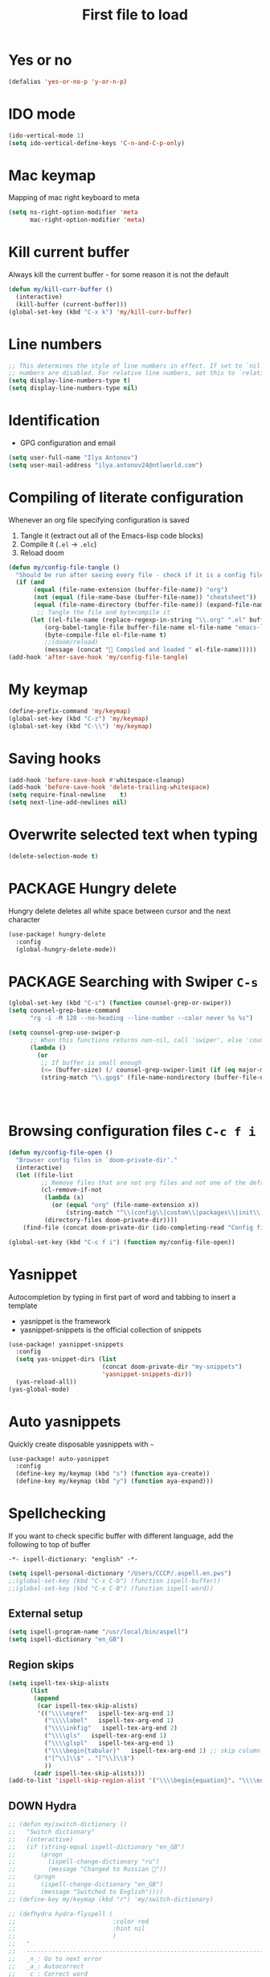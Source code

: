 #+TITLE: First file to load
#+STARTUP: overview
#+PROPERTY: header-args :tangle yes

* Yes or no
#+begin_src emacs-lisp
(defalias 'yes-or-no-p 'y-or-n-p)
#+end_src

* IDO mode
#+begin_src emacs-lisp
(ido-vertical-mode 1)
(setq ido-vertical-define-keys 'C-n-and-C-p-only)
#+end_src

* Mac keymap
Mapping of mac right keyboard to meta

#+BEGIN_SRC emacs-lisp
(setq ns-right-option-modifier 'meta
      mac-right-option-modifier 'meta)
#+END_SRC

* Kill current buffer
Always kill the current buffer - for some reason it is not the default

#+BEGIN_SRC emacs-lisp
(defun my/kill-curr-buffer ()
  (interactive)
  (kill-buffer (current-buffer)))
(global-set-key (kbd "C-x k") 'my/kill-curr-buffer)
#+END_SRC

* Line numbers
#+BEGIN_SRC emacs-lisp
;; This determines the style of line numbers in effect. If set to `nil', line
;; numbers are disabled. For relative line numbers, set this to `relative'.
(setq display-line-numbers-type t)
(setq display-line-numbers-type nil)
#+END_SRC

* Identification
- GPG configuration and email
#+BEGIN_SRC emacs-lisp
(setq user-full-name "Ilya Antonov")
(setq user-mail-address "ilya.antonov24@ntlworld.com")
 #+END_SRC

* Compiling of literate configuration
Whenever an org file specifying configuration is saved
1. Tangle it (extract out all of the Emacs-lisp code blocks)
2. Compile it (=.el= -> =.elc=)
3. Reload doom

#+BEGIN_SRC emacs-lisp
  (defun my/config-file-tangle ()
    "Should be run after saving every file - check if it is a config file in the doom directory and tangle if yes"
    (if (and
         (equal (file-name-extension (buffer-file-name)) "org")
         (not (equal (file-name-base (buffer-file-name)) "cheatsheet"))
         (equal (file-name-directory (buffer-file-name)) (expand-file-name doom-private-dir)))
          ;; Tangle the file and bytecompile it
        (let ((el-file-name (replace-regexp-in-string "\\.org" ".el" buffer-file-name)))
            (org-babel-tangle-file buffer-file-name el-file-name "emacs-lisp")
            (byte-compile-file el-file-name t)
            ;;(doom/reload)
            (message (concat " Compiled and loaded " el-file-name)))))
  (add-hook 'after-save-hook 'my/config-file-tangle)
 #+END_SRC
* My keymap

#+BEGIN_SRC emacs-lisp
  (define-prefix-command 'my/keymap)
  (global-set-key (kbd "C-z") 'my/keymap)
  (global-set-key (kbd "C-\\") 'my/keymap)
 #+END_SRC

* Saving hooks

#+BEGIN_SRC emacs-lisp
(add-hook 'before-save-hook #'whitespace-cleanup)
(add-hook 'before-save-hook 'delete-trailing-whitespace)
(setq require-final-newline    t)
(setq next-line-add-newlines nil)
 #+END_SRC

* Overwrite selected text when typing
#+BEGIN_SRC emacs-lisp
(delete-selection-mode t)
 #+END_SRC

* PACKAGE Hungry delete
Hungry delete deletes all white space between cursor and the next character
#+BEGIN_SRC emacs-lisp
  (use-package! hungry-delete
    :config
    (global-hungry-delete-mode))
#+END_SRC

* PACKAGE Searching with Swiper =C-s=

#+BEGIN_SRC emacs-lisp
(global-set-key (kbd "C-s") (function counsel-grep-or-swiper))
(setq counsel-grep-base-command
      "rg -i -M 120 --no-heading --line-number --color never %s %s")

(setq counsel-grep-use-swiper-p
      ;; When this functions returns non-nil, call 'swiper', else 'counsel-grep-base-command'
      (lambda ()
        (or
         ;; If buffer is small enough
         (<= (buffer-size) (/ counsel-grep-swiper-limit (if (eq major-mode 'org-mode) 4 1)))
         (string-match "\\.gpg$" (file-name-nondirectory (buffer-file-name))))))




#+END_SRC

* Browsing configuration files =C-c f i=

#+begin_src emacs-lisp
(defun my/config-file-open ()
  "Browser config files in `doom-private-dir'."
  (interactive)
  (let ((file-list
         ;; Remove files that are not org files and not one of the default doom files
         (cl-remove-if-not
          (lambda (x)
            (or (equal "org" (file-name-extension x))
                (string-match "^\\(config\\|custom\\|packages\\|init\\).el$" x)))
          (directory-files doom-private-dir))))
    (find-file (concat doom-private-dir (ido-completing-read "Config file: " file-list)))))

(global-set-key (kbd "C-c f i") (function my/config-file-open))
#+end_src

* Yasnippet
Autocompletion by typing in first part of word and tabbing to insert a template
- yasnippet is the framework
- yasnippet-snippets is the official collection of snippets

#+BEGIN_SRC emacs-lisp
(use-package! yasnippet-snippets
  :config
  (setq yas-snippet-dirs (list
                          (concat doom-private-dir "my-snippets")
                          'yasnippet-snippets-dir))
  (yas-reload-all))
(yas-global-mode)
 #+END_SRC

* Auto yasnippets

Quickly create disposable yasnippets with =~=
#+BEGIN_SRC emacs-lisp
  (use-package! auto-yasnippet
    :config
    (define-key my/keymap (kbd "s") (function aya-create))
    (define-key my/keymap (kbd "y") (function aya-expand)))
 #+END_SRC

* Spellchecking

If you want to check specific buffer with different language, add the following to top of buffer
#+begin_example
-*- ispell-dictionary: "english" -*-
#+end_example

#+BEGIN_SRC emacs-lisp
(setq ispell-personal-dictionary "/Users/CCCP/.aspell.en.pws")
;;(global-set-key (kbd "C-x C-b") (function ispell-buffer))
;;(global-set-key (kbd "C-x C-B") (function ispell-word))
 #+END_SRC

** External setup
#+BEGIN_SRC emacs-lisp
  (setq ispell-program-name "/usr/local/bin/aspell")
  (setq ispell-dictionary "en_GB")
 #+END_SRC

** Region skips
#+BEGIN_SRC emacs-lisp
(setq ispell-tex-skip-alists
      (list
       (append
        (car ispell-tex-skip-alists)
        '(("\\\\eqref"   ispell-tex-arg-end 1)
          ("\\\\label"   ispell-tex-arg-end 1)
          ("\\\\inkfig"   ispell-tex-arg-end 2)
          ("\\\\gls"   ispell-tex-arg-end 1)
          ("\\\\glspl"   ispell-tex-arg-end 1)
          ("\\\\begin{tabular}"   ispell-tex-arg-end 1) ;; skip column specification
          ("[^\\]\\$" . "[^\\]\\$")
          ))
       (cadr ispell-tex-skip-alists)))
(add-to-list 'ispell-skip-region-alist '("\\\\begin{equation}". "\\\\end{equation}"))
 #+END_SRC

** DOWN Hydra
#+BEGIN_SRC emacs-lisp
  ;; (defun my/switch-dictionary ()
  ;;   "Switch dictionary"
  ;;   (interactive)
  ;;   (if (string-equal ispell-dictionary "en_GB")
  ;;       (progn
  ;;         (ispell-change-dictionary "ru")
  ;;         (message "Changed to Russian "))
  ;;     (progn
  ;;       (ispell-change-dictionary "en_GB")
  ;;       (message "Switched to English"))))
  ;; (define-key my/keymap (kbd "r") 'my/switch-dictionary)

  ;; (defhydra hydra-flyspell (
  ;;                           :color red
  ;;                           :hint nil
  ;;                           )
  ;;   "
  ;;   ------------------------------------------------------------------------------------------
  ;;   _n_: Go to next error
  ;;   _a_: Autocorrect
  ;;   _c_: Correct word
  ;;   _t_: Flyspell mode
  ;;   _b_: Check the current buffer
  ;;   "
  ;;   ("n" flyspell-goto-next-error)
  ;;   ("a" flyspell-auto-correct-word)
  ;;   ("t" flyspell-mode)
  ;;   ("c" ispell-word)
  ;;   ("b" ispell-buffer)
  ;;   ;;("d" ispell-change-dictionary)
  ;;   ;;("t" my/switch-dictionary)
  ;;   ("q"   nil "cancel" :color blue))

  ;; (define-key my/keymap (kbd "w") (function hydra-flyspell/body))
  ;; (define-key my/keymap (kbd "B") (function ispell-buffer))
 #+END_SRC
** DOWN Set dictionaries
#+BEGIN_SRC emacs-lisp
  ;; Save to user dictionary
  ;;(setq ispell-silently-savep t)
  ;; (setq ispell-personal-dictionary "/Users/CCCP/.aspell.en.prepl"
  ;; (my/config-file-path-evaluate "dictionaries/aspell.en.pws")
  ;; )
 #+END_SRC
* Company
- Completion. With a dropdown box. Metal.
- Name stands for compLETEanything

| =company-backends= | Lists backends that are used to return candidates |

#+BEGIN_SRC emacs-lisp
(after! company
  (setq company-tooltip-align-annotations t)
                                        ;set time before company popup shows up
  (setq company-idle-delay 0.2)
                                        ;;when autocompletion kicks in
  (setq company-minimum-prefix-length 4))
 #+END_SRC

* Undo Tree     =M-/=
Spawns a tree of all the undos that you have ever made
#+BEGIN_SRC emacs-lisp
(use-package! undo-tree
  :config
  (global-undo-tree-mode)
  (setq undo-tree-visualizer-timestamps t)
  (setq undo-tree-visualizer-diff t)
  (global-set-key (kbd "M-/") 'undo-tree-visualize)
  )
#+END_SRC

* Tabs
Tabs are bloat. Read about them [[http://www.xemacs.org/Links/tutorials_1.html][here]]
** Change display of tabs
#+BEGIN_SRC emacs-lisp
  (setq-default tab-width 4)
 #+END_SRC
** Prevent using tabs for indent
#+BEGIN_SRC emacs-lisp
  (setq-default indent-tabs-mode nil)
 #+END_SRC
* iedit =C-:=
Mark and edit all copies of the marked region simultaneously.
#+BEGIN_SRC emacs-lisp
(use-package! iedit
  :bind ("C-:" . iedit-mode))
 #+END_SRC
* Automatic file reload
Any changes of a file, will be automatically reloaded
#+BEGIN_SRC emacs-lisp
(global-auto-revert-mode 1)
(setq load-prefer-newer t)
 #+END_SRC
* Russian keymap
#+BEGIN_SRC emacs-lisp
  (use-package! reverse-im
    :config
    (reverse-im-activate "russian-computer"))
 #+END_SRC
* Symbols mapping
#+BEGIN_SRC emacs-lisp
  (define-key key-translation-map (kbd "C-x 8 h") (kbd "卍")) ; naughty
  (define-key key-translation-map (kbd "C-x 8 C") (kbd "☭")) ; erm, kinda naughty
  (define-key key-translation-map (kbd "C-x 8 e") (kbd "🐘"))
  (define-key key-translation-map (kbd "C-x 8 p") (kbd "π"))
  (define-key key-translation-map (kbd "C-x 8 s") (kbd "🦑"))
  (define-key key-translation-map (kbd "C-x 8 o") (kbd "🐙"))
  (define-key key-translation-map (kbd "C-x 8 w") (kbd "🐳"))
  (define-key key-translation-map (kbd "C-x 8 W") (kbd "🐋"))
  (define-key key-translation-map (kbd "C-x 8 O") (kbd "Ω"))
  (define-key key-translation-map (kbd "C-x 8 #") (kbd "£"))
  (define-key key-translation-map (kbd "C-x 8 t") (kbd "✔"))
  (define-key key-translation-map (kbd "C-x 8 c") (kbd "✘"))
  (define-key key-translation-map (kbd "C-x 8 b") (kbd "⦿"))
  (define-key key-translation-map (kbd "C-x 8 2") (kbd "²"))
  (global-set-key (kbd "C-c i") (function info-other-window))
 #+END_SRC

* Smartparens
#+BEGIN_SRC emacs-lisp
(after! smartparens
  (show-smartparens-global-mode)

    ;; Navigation
  (define-key smartparens-mode-map (kbd "C-M-f") #'sp-forward-sexp)
  (define-key smartparens-mode-map (kbd "C-M-b") #'sp-backward-sexp)
  (define-key smartparens-mode-map (kbd "C-M-v") #'sp-backward-up-sexp)
  (define-key smartparens-mode-map (kbd "C-M-g") #'sp-up-sexp)
  (define-key smartparens-mode-map (kbd "C-M-c") #'sp-down-sexp)
  (define-key smartparens-mode-map (kbd "C-M-d") #'sp-backward-down-sexp)
  (define-key smartparens-mode-map (kbd "C-M-a") #'sp-beginning-of-sexp)
  (define-key smartparens-mode-map (kbd "C-M-e") #'sp-end-of-sexp)
  (define-key smartparens-mode-map (kbd "C-M-n") #'sp-next-sexp)
  (define-key smartparens-mode-map (kbd "C-M-p") #'sp-previous-sexp)

  ;; (define-key smartparens-mode-map (kbd "C-M-q") #'sp-backward-up-sexp)
  ;; (define-key smartparens-mode-map (kbd "C-M-`") #'beginning-of-defun)

  ;; Transpose
  (define-key smartparens-mode-map (kbd "C-M-t") 'sp-transpose-sexp)

  ;; Mark/kill/copy
  (global-set-key [remap mark-sexp] #'sp-mark-sexp)
  (define-key smartparens-mode-map (kbd "C-M-k") #'sp-kill-sexp)
  (define-key smartparens-mode-map (kbd "C-M-w") #'sp-copy-sexp)
  (define-key smartparens-mode-map (kbd "C-M-2") #'sp-mark-sexp)

  ;; Unwrap and rewrap
  (define-key smartparens-mode-map (kbd "C-M-u") #'sp-splice-sexp)
  (define-key smartparens-mode-map (kbd "C-M-r") #'sp-rewrap-sexp)

  (define-key smartparens-mode-map (kbd "M-<delete>") #'sp-unwrap-sexp)
  (define-key smartparens-mode-map (kbd "M-<backspace>") #'sp-backward-unwrap-sexp)

  ;; Slurp/barf
  (define-key smartparens-mode-map (kbd "<s-right>") #'sp-forward-slurp-sexp)
  (define-key smartparens-mode-map (kbd "<C-s-right>") #'sp-forward-barf-sexp)
  (define-key smartparens-mode-map (kbd "<s-left>") #'sp-backward-slurp-sexp)
  (define-key smartparens-mode-map (kbd "<C-s-left>") #'sp-backward-barf-sexp)

  ;; Selecting functions
  (define-key smartparens-mode-map (kbd "C-M-z") 'beginning-of-defun)
  (define-key smartparens-mode-map (kbd "C-M-x") 'end-of-defun)
  (define-key smartparens-mode-map (kbd "C-M-SPC") 'mark-defun)

  ;; Reintroduce for org-mode
  ;; (define-key smartparens-mode-map (kbd "C-M-<backspace>") #'sp-splice-sexp-killing-backward)
  ;; (define-key smartparens-mode-map (kbd "C-S-<backspace>") #'sp-splice-sexp-killing-around)
  ;; Indent
  ;; (define-key smartparens-mode-map (kbd "C-M-<tab>") #'sp-indent-defun)
  )
 #+END_SRC
* Open magit by default when opening project
#+BEGIN_SRC emacs-lisp
 (setq projectile-switch-project-action 'projectile-vc)
 #+END_SRC
* Multiple cursors

#+begin_src emacs-lisp
(use-package! multiple-cursors
  :bind
  ("C->" . mc/mark-next-like-this)
  ("C-<" . mc/mark-previous-like-this)
  ("C-)" . mc/mark-next-lines)
  ("C-(" . mc/mark-previous-lines))
#+end_src
* Minor Functions
** =my/read-string-from-file=
#+BEGIN_SRC emacs-lisp
  (defun my/read-string-from-file (filePath)
    "Return filePath's file content."
    (with-temp-buffer
      (insert-file-contents filePath)
      (buffer-string)))
 #+END_SRC
** =my/copy-line=
#+BEGIN_SRC emacs-lisp
  (defun my/copy-line ()
    "Copies the current line of the cursor
       Returns the current line as a string"
    (interactive)
    (buffer-substring (line-beginning-position) (line-end-position)))
 #+END_SRC
** DOWN =my/copy-line-save-position=
#+BEGIN_SRC emacs-lisp
  ;; (defun my/copy-line-save-position ()
  ;;   (interactive)
  ;;   (save-excursion ;;save the cursor position
  ;;     (kill-new            ;;kill the following
  ;;      (buffer-substring ;;from begginin of line to end of line
  ;;       (point-at-bol)
  ;;       (point-at-eol)))))
  ;; (global-set-key (kbd "C-c w l") (function my/copy-line-save-position))
#+END_SRC
** =my/drop-duplicates-in-list=
#+BEGIN_SRC emacs-lisp
  (defun my/drop-duplicates-in-list (list)
    (let ((new-list nil))
      (while list
        (when (and (car list) (not (member (car list) new-list)))
          (setq new-list (cons (car list) new-list)))
        (setq list (cdr list)))
      (nreverse new-list)))
 #+END_SRC
** =my/strings/recursive-count=                                      :regex:
#+BEGIN_SRC emacs-lisp
  (defun my/strings/recursive-count (regex string start)
    "Count up total number of matches of regex in a string, beggining from 'start' offset"
    (if (string-match regex string start)
        (+ 1 (my/strings/recursive-count regex string (match-end 0)))
      0))
 #+END_SRC
** =my/extract-string=
#+BEGIN_SRC emacs-lisp
  (defun my/extract-string (regexp index string)
    "Extract a particular part of a regexp from the chosen string
    -------------------------------------------------------------------
    regexp     regular expression with individual arguments in \\(\\)
    index         index match to extract
    string        string to extract from
    "
    (string-match regexp string)
    (match-string index string))
 #+END_SRC
** =my/figlet=
#+BEGIN_SRC emacs-lisp
  (defun my/figlet (string-to-convert)
    "Converts 'string-to-convert' to ascii art and inserts it into buffer

      string-to-convert:	string to turn to art
      "
    (interactive "sString to make into art: ")
    (let* ((ascii-art (shell-command-to-string (concat "figlet -k" " " string-to-convert))))
      (setq ascii-art (replace-regexp-in-string "^"
                                                comment-start
                                                ascii-art))
      (insert ascii-art)
      ))
 #+END_SRC
** =my/file-name-from-line=
#+BEGIN_SRC emacs-lisp
  (defun my/file-name-from-line (prefix suffix)
    "Copies the current line and elinates all spaces"
    (interactive)
    (let* (
           (file-name (my/copy-line))
           (file-name (replace-regexp-in-string "^\s*" "" file-name))
           (file-name (downcase file-name))
           (file-name (replace-regexp-in-string " " "_" file-name))
           (file-name (concat prefix file-name suffix)))
      (message file-name)))
 #+END_SRC
** =my/generate-filename-from-line=
#+BEGIN_SRC emacs-lisp
  (defun my/generate-filename-from-line ()
    "Reads in the current line and generates a valid filename with an underscore"
    (let* (;reads in current line
           (file-name (my/copy-line)))
      ;; Trim leading whitespaces -> downcase -> replace spaces with underscore
      (replace-regexp-in-string " " "_" (downcase (replace-regexp-in-string "^\s*" "" file-name)))))
 #+END_SRC
** =my/rename-file-and-buffer=
#+BEGIN_SRC emacs-lisp
  (defun my/rename-file-and-buffer ()
    "Rename the current buffer and file it is visiting."
    (interactive)
    (let ((filename (buffer-file-name)))
      (if (not (and filename (file-exists-p filename)))
          (message "Buffer is not visiting a file!")
        (let ((new-name (read-file-name "New name: " filename)))
          (cond
           ((vc-backend filename) (vc-rename-file filename new-name))
           (t
            (rename-file filename new-name t)
            (set-visited-file-name new-name t t)))))))
 #+END_SRC
** =my/write-list-into-current-buffer=
#+BEGIN_SRC emacs-lisp
  (defun my/write-list-into-current-buffer (list-to-write)
    "Inserts elements of a simple list 1-by-1 into the current file"
    (while list-to-write
      (insert (format "%s\n" (car list-to-write)))
      (setq list-to-write (cdr list-to-write))))
 #+END_SRC
